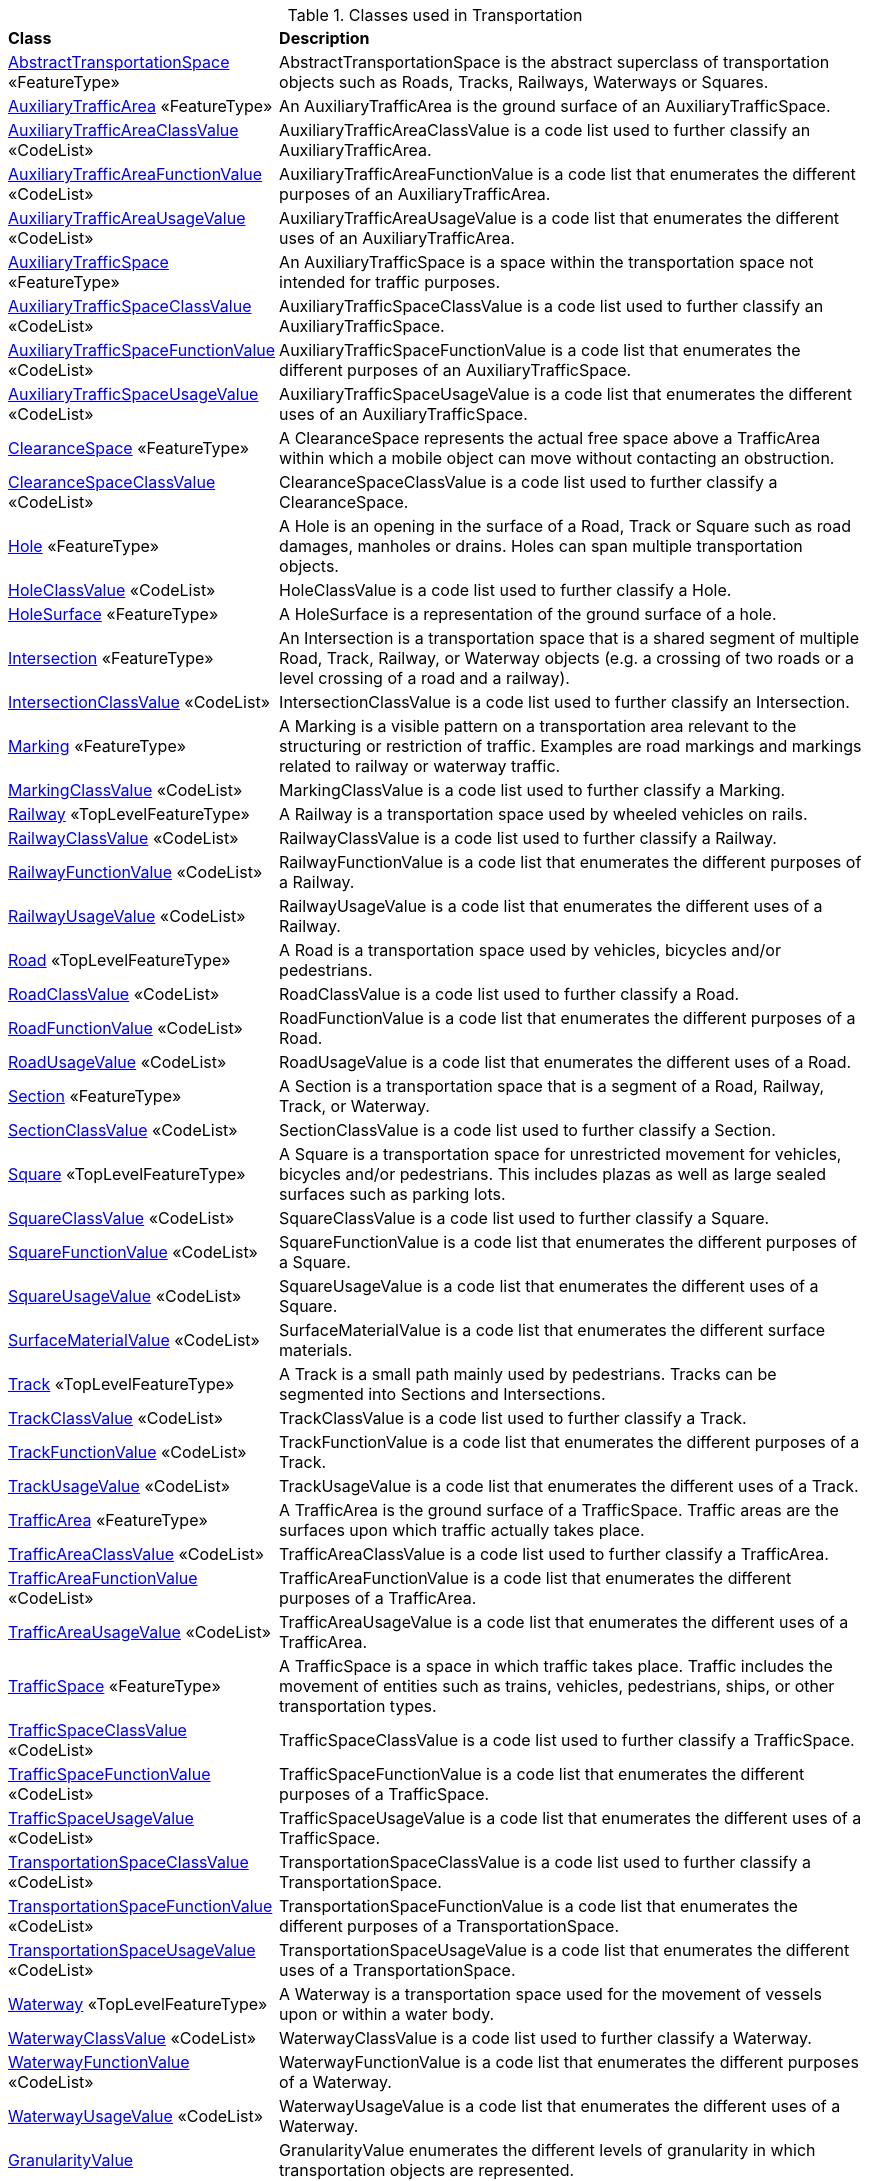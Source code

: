 [[Transportation-class-table]]
.Classes used in Transportation
[cols="2,6",options="headers"]
|===
^|*Class* ^|*Description*
|<<AbstractTransportationSpace-section,AbstractTransportationSpace>> «FeatureType»  |AbstractTransportationSpace is the abstract superclass of transportation objects such as Roads, Tracks, Railways, Waterways or Squares.
|<<AuxiliaryTrafficArea-section,AuxiliaryTrafficArea>> «FeatureType»  |An AuxiliaryTrafficArea is the ground surface of an AuxiliaryTrafficSpace.
|<<AuxiliaryTrafficAreaClassValue-section,AuxiliaryTrafficAreaClassValue>> «CodeList»  |AuxiliaryTrafficAreaClassValue is a code list used to further classify an AuxiliaryTrafficArea.
|<<AuxiliaryTrafficAreaFunctionValue-section,AuxiliaryTrafficAreaFunctionValue>> «CodeList»  |AuxiliaryTrafficAreaFunctionValue is a code list that enumerates the different purposes of an AuxiliaryTrafficArea.
|<<AuxiliaryTrafficAreaUsageValue-section,AuxiliaryTrafficAreaUsageValue>> «CodeList»  |AuxiliaryTrafficAreaUsageValue is a code list that enumerates the different uses of an AuxiliaryTrafficArea.
|<<AuxiliaryTrafficSpace-section,AuxiliaryTrafficSpace>> «FeatureType»  |An AuxiliaryTrafficSpace is a space within the transportation space not intended for traffic purposes.
|<<AuxiliaryTrafficSpaceClassValue-section,AuxiliaryTrafficSpaceClassValue>> «CodeList»  |AuxiliaryTrafficSpaceClassValue is a code list used to further classify an AuxiliaryTrafficSpace.
|<<AuxiliaryTrafficSpaceFunctionValue-section,AuxiliaryTrafficSpaceFunctionValue>> «CodeList»  |AuxiliaryTrafficSpaceFunctionValue is a code list that enumerates the different purposes of an AuxiliaryTrafficSpace.
|<<AuxiliaryTrafficSpaceUsageValue-section,AuxiliaryTrafficSpaceUsageValue>> «CodeList»  |AuxiliaryTrafficSpaceUsageValue is a code list that enumerates the different uses of an AuxiliaryTrafficSpace.
|<<ClearanceSpace-section,ClearanceSpace>> «FeatureType»  |A ClearanceSpace represents the actual free space above a TrafficArea within which a mobile object can move without contacting an obstruction.
|<<ClearanceSpaceClassValue-section,ClearanceSpaceClassValue>> «CodeList»  |ClearanceSpaceClassValue is a code list used to further classify a ClearanceSpace.
|<<Hole-section,Hole>> «FeatureType»  |A Hole is an opening in the surface of a Road, Track or Square such as road damages, manholes or drains. Holes can span multiple transportation objects.
|<<HoleClassValue-section,HoleClassValue>> «CodeList»  |HoleClassValue is a code list used to further classify a Hole.
|<<HoleSurface-section,HoleSurface>> «FeatureType»  |A HoleSurface is a representation of the ground surface of a hole.
|<<Intersection-section,Intersection>> «FeatureType»  |An Intersection is a transportation space that is a shared segment of multiple Road, Track, Railway, or Waterway objects (e.g. a crossing of two roads or a level crossing of a road and a railway).
|<<IntersectionClassValue-section,IntersectionClassValue>> «CodeList»  |IntersectionClassValue is a code list used to further classify an Intersection.
|<<Marking-section,Marking>> «FeatureType»  |A Marking is a visible pattern on a transportation area relevant to the structuring or restriction of traffic. Examples are road markings and markings related to railway or waterway traffic.
|<<MarkingClassValue-section,MarkingClassValue>> «CodeList»  |MarkingClassValue is a code list used to further classify a Marking.
|<<Railway-section,Railway>> «TopLevelFeatureType»  |A Railway is a transportation space used by wheeled vehicles on rails.
|<<RailwayClassValue-section,RailwayClassValue>> «CodeList»  |RailwayClassValue is a code list used to further classify a Railway.
|<<RailwayFunctionValue-section,RailwayFunctionValue>> «CodeList»  |RailwayFunctionValue is a code list that enumerates the different purposes of a Railway.
|<<RailwayUsageValue-section,RailwayUsageValue>> «CodeList»  |RailwayUsageValue is a code list that enumerates the different uses of a Railway.
|<<Road-section,Road>> «TopLevelFeatureType»  |A Road is a transportation space used by vehicles, bicycles and/or pedestrians.
|<<RoadClassValue-section,RoadClassValue>> «CodeList»  |RoadClassValue is a code list used to further classify a Road.
|<<RoadFunctionValue-section,RoadFunctionValue>> «CodeList»  |RoadFunctionValue is a code list that enumerates the different purposes of a Road.
|<<RoadUsageValue-section,RoadUsageValue>> «CodeList»  |RoadUsageValue is a code list that enumerates the different uses of a Road.
|<<Section-section,Section>> «FeatureType»  |A Section is a transportation space that is a segment of a Road, Railway, Track, or Waterway.
|<<SectionClassValue-section,SectionClassValue>> «CodeList»  |SectionClassValue is a code list used to further classify a Section.
|<<Square-section,Square>> «TopLevelFeatureType»  |A Square is a transportation space for unrestricted movement for vehicles, bicycles and/or pedestrians. This includes plazas as well as large sealed surfaces such as parking lots.
|<<SquareClassValue-section,SquareClassValue>> «CodeList»  |SquareClassValue is a code list used to further classify a Square.
|<<SquareFunctionValue-section,SquareFunctionValue>> «CodeList»  |SquareFunctionValue is a code list that enumerates the different purposes of a Square.
|<<SquareUsageValue-section,SquareUsageValue>> «CodeList»  |SquareUsageValue is a code list that enumerates the different uses of a Square.
|<<SurfaceMaterialValue-section,SurfaceMaterialValue>> «CodeList»  |SurfaceMaterialValue is a code list that enumerates the different surface materials.
|<<Track-section,Track>> «TopLevelFeatureType»  |A Track is a small path mainly used by pedestrians. Tracks can be segmented into Sections and Intersections.
|<<TrackClassValue-section,TrackClassValue>> «CodeList»  |TrackClassValue is a code list used to further classify a Track.
|<<TrackFunctionValue-section,TrackFunctionValue>> «CodeList»  |TrackFunctionValue is a code list that enumerates the different purposes of a Track.
|<<TrackUsageValue-section,TrackUsageValue>> «CodeList»  |TrackUsageValue is a code list that enumerates the different uses of a Track.
|<<TrafficArea-section,TrafficArea>> «FeatureType»  |A TrafficArea is the ground surface of a TrafficSpace. Traffic areas are the surfaces upon which traffic actually takes place.
|<<TrafficAreaClassValue-section,TrafficAreaClassValue>> «CodeList»  |TrafficAreaClassValue is a code list used to further classify a TrafficArea.
|<<TrafficAreaFunctionValue-section,TrafficAreaFunctionValue>> «CodeList»  |TrafficAreaFunctionValue is a code list that enumerates the different purposes of a TrafficArea.
|<<TrafficAreaUsageValue-section,TrafficAreaUsageValue>> «CodeList»  |TrafficAreaUsageValue is a code list that enumerates the different uses of a TrafficArea.
|<<TrafficSpace-section,TrafficSpace>> «FeatureType»  |A TrafficSpace is a space in which traffic takes place. Traffic includes the movement of entities such as trains, vehicles, pedestrians, ships, or other transportation types. 
|<<TrafficSpaceClassValue-section,TrafficSpaceClassValue>> «CodeList»  |TrafficSpaceClassValue is a code list used to further classify a TrafficSpace.
|<<TrafficSpaceFunctionValue-section,TrafficSpaceFunctionValue>> «CodeList»  |TrafficSpaceFunctionValue is a code list that enumerates the different purposes of a TrafficSpace.
|<<TrafficSpaceUsageValue-section,TrafficSpaceUsageValue>> «CodeList»  |TrafficSpaceUsageValue is a code list that enumerates the different uses of a TrafficSpace.
|<<TransportationSpaceClassValue-section,TransportationSpaceClassValue>> «CodeList»  |TransportationSpaceClassValue is a code list used to further classify a TransportationSpace.
|<<TransportationSpaceFunctionValue-section,TransportationSpaceFunctionValue>> «CodeList»  |TransportationSpaceFunctionValue is a code list that enumerates the different purposes of a TransportationSpace.
|<<TransportationSpaceUsageValue-section,TransportationSpaceUsageValue>> «CodeList»  |TransportationSpaceUsageValue is a code list that enumerates the different uses of a TransportationSpace.
|<<Waterway-section,Waterway>> «TopLevelFeatureType»  |A Waterway is a transportation space used for the movement of vessels upon or within a water body.
|<<WaterwayClassValue-section,WaterwayClassValue>> «CodeList»  |WaterwayClassValue is a code list used to further classify a Waterway.
|<<WaterwayFunctionValue-section,WaterwayFunctionValue>> «CodeList»  |WaterwayFunctionValue is a code list that enumerates the different purposes of a Waterway.
|<<WaterwayUsageValue-section,WaterwayUsageValue>> «CodeList»  |WaterwayUsageValue is a code list that enumerates the different uses of a Waterway.
|<<GranularityValue-section,GranularityValue>>   |GranularityValue enumerates the different levels of granularity in which transportation objects are represented.
|<<TrafficDirectionValue-section,TrafficDirectionValue>>   |TrafficDirectionValue enumerates the allowed directions of travel of a mobile object.
|===

[[Transportation-datatypes-table]]
.Data Types used in Transportation
[cols="2,6",options="headers"]
|===
^|*Class Name* ^|*Description*
|===

[[Transportation-primitives-table]]
.Primitive Data Types used in Transportation
[cols="2,6",options="headers"]
|===
^|*Class Name* ^|*Description*
|===

[[Transportation-unions-table]]
.Union types used in Transportation
[cols="2,6",options="headers"]
|===
^|*Class Name* ^|*Description*
|===

[[Transportation-enumeration-table]]
.Enumerated Classes used in Transportation
[cols="2,6",options="headers"]
|===
^|*Class Name* ^|*Description*
|===

[[Transportation-codelist-table]]
.CodeList Classes used in Transportation
[cols="2,6",options="headers"]
|===
^|*Class Name* ^|*Description*
|===  


